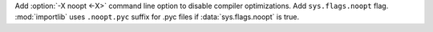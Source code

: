 Add :option:`-X noopt <-X>` command line option to disable compiler
optimizations. Add ``sys.flags.noopt`` flag. :mod:`importlib` uses
``.noopt.pyc`` suffix for .pyc files if :data:`sys.flags.noopt` is true.
